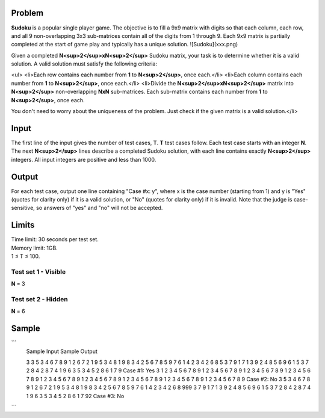 Problem
-------
**Sudoku** is a popular single player game. The objective is to fill a 9x9 matrix with digits so that each column, each row, and all 9 non-overlapping 3x3 sub-matrices contain all of the digits from 1 through 9. Each 9x9 matrix is partially completed at the start of game play and typically has a unique solution.
![Sudoku](xxx.png)

Given a completed **N<sup>2</sup>xN<sup>2</sup>** Sudoku matrix, your task is to determine whether it is a valid solution. A valid solution must satisfy the following criteria:

<ul>
<li>Each row contains each number from **1** to **N<sup>2</sup>**, once each.</li>
<li>Each column contains each number from **1** to **N<sup>2</sup>**, once each.</li>
<li>Divide the **N<sup>2</sup>xN<sup>2</sup>** matrix into **N<sup>2</sup>** non-overlapping **NxN** sub-matrices. Each sub-matrix contains each number from **1** to **N<sup>2</sup>**, once each.

You don't need to worry about the uniqueness of the problem. Just check if the given matrix is a valid solution.</li>

Input
-----
The first line of the input gives the number of test cases, **T**. **T** test cases follow. Each test case starts with an integer **N**. The next **N<sup>2</sup>** lines describe a completed Sudoku solution, with each line contains exactly **N<sup>2</sup>** integers. All input integers are positive and less than 1000.

Output
------
For each test case, output one line containing "Case #x: y", where x is the case number (starting from 1) and y is "Yes" (quotes for clarity only) if it is a valid solution, or "No" (quotes for clarity only) if it is invalid. Note that the judge is case-sensitive, so answers of "yes" and "no" will not be accepted.

Limits
------
| Time limit: 30 seconds per test set.
| Memory limit: 1GB.
| 1 ≤ T ≤ 100.

Test set 1 - Visible
~~~~~~~~~~~~~~~~~~~~
| **N** = 3

Test set 2 - Hidden
~~~~~~~~~~~~~~~~~~~
| **N** = 6

Sample
------
```
    Sample Input                   Sample Output

    3
    3
    5 3 4 6 7 8 9 1 2
    6 7 2 1 9 5 3 4 8
    1 9 8 3 4 2 5 6 7
    8 5 9 7 6 1 4 2 3
    4 2 6 8 5 3 7 9 1
    7 1 3 9 2 4 8 5 6
    9 6 1 5 3 7 2 8 4
    2 8 7 4 1 9 6 3 5
    3 4 5 2 8 6 1 7 9       Case #1: Yes
    3
    1 2 3 4 5 6 7 8 9
    1 2 3 4 5 6 7 8 9
    1 2 3 4 5 6 7 8 9
    1 2 3 4 5 6 7 8 9
    1 2 3 4 5 6 7 8 9
    1 2 3 4 5 6 7 8 9
    1 2 3 4 5 6 7 8 9
    1 2 3 4 5 6 7 8 9
    1 2 3 4 5 6 7 8 9       Case #2: No
    3
    5 3 4 6 7 8 9 1 2
    6 7 2 1 9 5 3 4 8
    1 9 8 3 4 2 5 6 7
    8 5 9 7 6 1 4 2 3
    4 2 6 8 999 3 7 9 1
    7 1 3 9 2 4 8 5 6
    9 6 1 5 3 7 2 8 4
    2 8 7 4 1 9 6 3 5
    3 4 5 2 8 6 1 7 92      Case #3: No
```